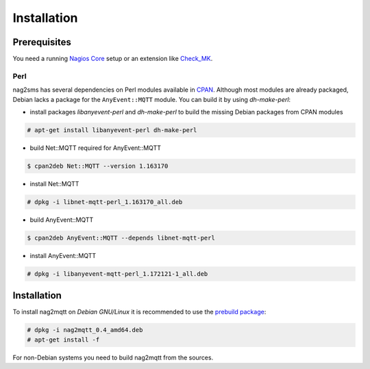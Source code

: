 ************
Installation
************


Prerequisites
=============

You need a running `Nagios Core <https://www.nagios.org/projects/nagios-core/>`_ setup or an extension like
`Check_MK <https://mathias-kettner.de/check_mk.html>`_.


Perl
----

nag2sms has several dependencies on Perl modules available in `CPAN <https://www.cpan.org/>`_. Although most modules are
already packaged, Debian lacks a package for the ``AnyEvent::MQTT`` module. You can build it by using *dh-make-perl*:

- install packages *libanyevent-perl* and *dh-make-perl* to build the missing Debian packages from CPAN modules
.. code-block:: console

    # apt-get install libanyevent-perl dh-make-perl

- build Net::MQTT required for AnyEvent::MQTT
.. code-block:: console

    $ cpan2deb Net::MQTT --version 1.163170

- install Net::MQTT
.. code-block:: console

    # dpkg -i libnet-mqtt-perl_1.163170_all.deb
 
- build AnyEvent::MQTT
.. code-block:: console

    $ cpan2deb AnyEvent::MQTT --depends libnet-mqtt-perl

- install AnyEvent::MQTT
.. code-block:: console

    # dpkg -i libanyevent-mqtt-perl_1.172121-1_all.deb


Installation
============

To install nag2mqtt on *Debian GNU/Linux* it is recommended to use the `prebuild package <https://github.com/DE-IBH/nag2mqtt/releases>`_:

.. code-block:: console

    # dpkg -i nag2mqtt_0.4_amd64.deb
    # apt-get install -f


For non-Debian systems you need to build nag2mqtt from the sources.
